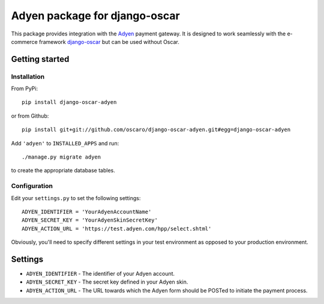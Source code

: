 ==============================
Adyen package for django-oscar
==============================

This package provides integration with the `Adyen`_ payment gateway.  It is designed to
work seamlessly with the e-commerce framework `django-oscar`_ but can be used without
Oscar.

.. _`Adyen`: http://www.adyen.com/
.. _`django-oscar`: https://github.com/tangentlabs/django-oscar


Getting started
===============

Installation
------------

From PyPi::

    pip install django-oscar-adyen

or from Github::

    pip install git+git://github.com/oscaro/django-oscar-adyen.git#egg=django-oscar-adyen

Add ``'adyen'`` to ``INSTALLED_APPS`` and run::

    ./manage.py migrate adyen

to create the appropriate database tables.

Configuration
-------------

Edit your ``settings.py`` to set the following settings::

    ADYEN_IDENTIFIER = 'YourAdyenAccountName'
    ADYEN_SECRET_KEY = 'YourAdyenSkinSecretKey'
    ADYEN_ACTION_URL = 'https://test.adyen.com/hpp/select.shtml'

Obviously, you'll need to specify different settings in your test environment
as opposed to your production environment.


Settings
========

* ``ADYEN_IDENTIFIER`` - The identifier of your Adyen account.

* ``ADYEN_SECRET_KEY`` - The secret key defined in your Adyen skin.

* ``ADYEN_ACTION_URL`` - The URL towards which the Adyen form should be POSTed to initiate the payment process.
